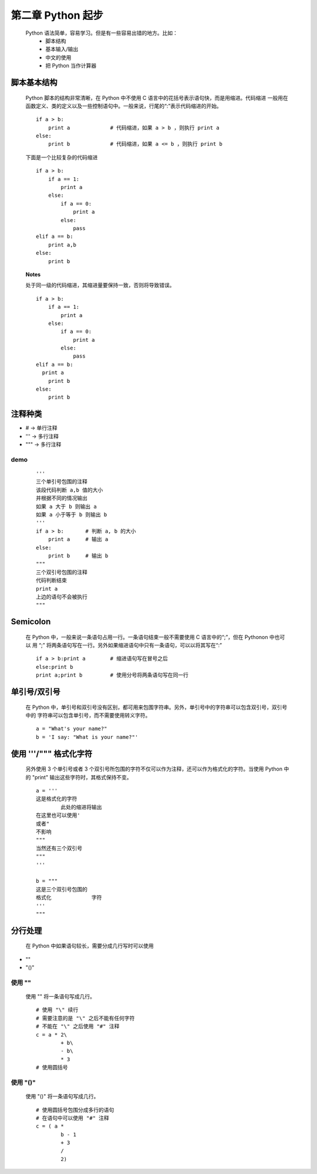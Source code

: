 第二章 Python 起步
==================

    Python 语法简单，容易学习。但是有一些容易出错的地方。比如：
        - 脚本结构
        - 基本输入/输出
        - 中文的使用
	- 把 Python 当作计算器

脚本基本结构
------------
    Python 脚本的结构非常清晰，在 Python 中不使用 C 语言中的花括号表示语句快，而是用缩进。代码缩进
    一般用在函数定义、类的定义以及一些控制语句中。一般来说，行尾的“:”表示代码缩进的开始。 ::

	if a > b:
	    print a		# 代码缩进，如果 a > b ，则执行 print a
	else:
	    print b		# 代码缩进，如果 a <= b ，则执行 print b

    下面是一个比较复杂的代码缩进 ::

	if a > b:
	    if a == 1:
		print a
	    else:
		if a == 0:
		    print a
		else:
		    pass
	elif a == b:
	    print a,b
	else:
	    print b	

    **Notes**
 
    处于同一级的代码缩进，其缩进量要保持一致，否则将导致错误。 ::

	if a > b:
	    if a == 1:
		print a
	    else:
		if a == 0:
		    print a
		else:
		    pass
	elif a == b:
	  print a
	    print b
	else:
	    print b

注释种类
--------
- # -> 单行注释
- ''' -> 多行注释
- """ -> 多行注释

demo
````
 ::

	'''
	三个单引号包围的注释
	该段代码判断 a,b 值的大小
	并根据不同的情况输出
	如果 a 大于 b 则输出 a
	如果 a 小于等于 b 则输出 b
	'''
	if a > b:	# 判断 a, b 的大小
	    print a 	# 输出 a
	else:
	    print b	# 输出 b
	"""
	三个双引号包围的注释
	代码判断结束
	print a
	上边的语句不会被执行
	"""

Semicolon 
---------
    在 Python 中，一般来说一条语句占用一行。一条语句结束一般不需要使用 C 语言中的“;”，但在 Pythonon 中也可以
    用 “;” 将两条语句写在一行。另外如果缩进语句中只有一条语句，可以以将其写在“:” ::

	if a > b:print a	# 缩进语句写在冒号之后
	else:print b		
	print a;print b		# 使用分号将两条语句写在同一行

单引号/双引号
-------------

    在 Python 中，单引号和双引号没有区别，都可用来包围字符串。另外，单引号中的字符串可以包含双引号，双引号中的
    字符串可以包含单引号，而不需要使用转义字符。 ::

	a = "What's your name?"
	b = 'I say: "What is your name?"'

使用 '''/""" 格式化字符
-----------------------
    另外使用 3 个单引号或者 3 个双引号所包围的字符不仅可以作为注释，还可以作为格式化的字符。当使用 Python 中的
    "print" 输出这些字符时，其格式保持不变。 ::

	a = '''
	这是格式化的字符
		此处的缩进将输出
	在这里也可以使用'
	或者"
	不影响
	"""
	当然还有三个双引号
	"""
	'''
	
	b = """
	这是三个双引号包围的
	格式化	    	字符
	'''
	"""

分行处理
--------
    在 Python 中如果语句较长，需要分成几行写时可以使用
- "\"
- "()"

使用 "\"
````````
    使用 "\" 将一条语句写成几行。 ::

	# 使用 "\" 续行
	# 需要注意的是 "\" 之后不能有任何字符
	# 不能在 "\" 之后使用 "#" 注释
	c = a * 2\
		+ b\
		- b\
		* 3
	# 使用圆括号

使用 "()"
`````````
    使用 "()" 将一条语句写成几行。 ::

	# 使用圆括号包围分成多行的语句
	# 在语句中可以使用 "#" 注释
	c = ( a *
	    	b - 1
		+ 3
		/
		2)

